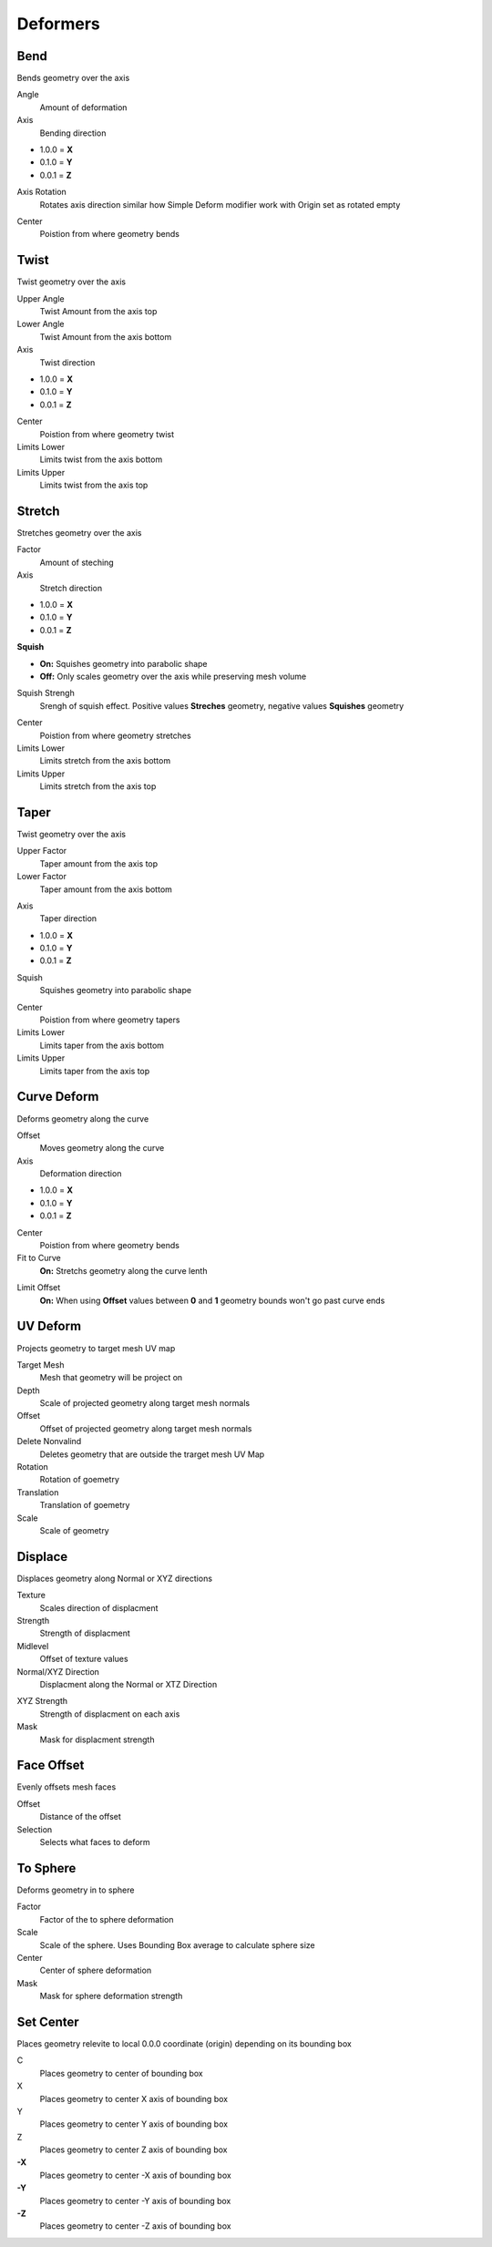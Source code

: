 Deformers
===================================

************************************************************
Bend
************************************************************

Bends geometry over the axis

.. image:: images/bend.PNG
.. image:: images/bend_instances.png

Angle
  Amount of deformation

Axis
  Bending direction
- 1.0.0 = **X**
- 0.1.0 = **Y**
- 0.0.1 = **Z**

.. image:: images/bend_axis.PNG

Axis Rotation
  Rotates axis direction similar how Simple Deform modifier work with Origin set as rotated empty
.. image:: images/bend_axis_rot.png
.. image:: images/bend_axis_rot1.png
.. image:: images/bend_axis_rot2.png
.. image:: images/bend_axis_rot3.png
.. image:: images/bend_axis_rot4.png

Center
  Poistion from where geometry bends



************************************************************
Twist
************************************************************

Twist geometry over the axis

.. image:: images/twist.PNG

Upper Angle
  Twist Amount from the axis top

Lower Angle
  Twist Amount from the axis bottom

Axis
  Twist direction
- 1.0.0 = **X**
- 0.1.0 = **Y**
- 0.0.1 = **Z**

Center
  Poistion from where geometry twist
  
Limits Lower
  Limits twist from the axis bottom
  
Limits Upper
  Limits twist from the axis top

.. image:: images/twist_limit.PNG



************************************************************
Stretch
************************************************************

Stretches geometry over the axis

.. image:: images/stretch.PNG

Factor
  Amount of steching

Axis
  Stretch direction
- 1.0.0 = **X**
- 0.1.0 = **Y**
- 0.0.1 = **Z**

**Squish**

- **On:** Squishes geometry into parabolic shape
- **Off:** Only scales geometry over the axis while preserving mesh volume

Squish Strengh
  Srengh of squish effect. Positive values **Streches** geometry, negative values **Squishes** geometry
  
.. image:: images/stretch_factor.PNG  

Center
  Poistion from where geometry stretches
  
Limits Lower
  Limits stretch from the axis bottom
  
Limits Upper
  Limits stretch from the axis top  
  
  
  
************************************************************
Taper
************************************************************

Twist geometry over the axis

.. image:: images/taper.PNG

Upper Factor
  Taper amount from the axis top

Lower Factor
  Taper amount from the axis bottom

.. image:: images/taper_factor.PNG

Axis
  Taper direction
- 1.0.0 = **X**
- 0.1.0 = **Y**
- 0.0.1 = **Z**

Squish
  Squishes geometry into parabolic shape
  
.. image:: images/taper_squish.PNG  

Center
  Poistion from where geometry tapers
  
Limits Lower
  Limits taper from the axis bottom
  
Limits Upper
  Limits taper from the axis top



************************************************************
Curve Deform
************************************************************

Deforms geometry along the curve

.. image:: images/curve_deform.PNG
.. image:: images/c_deform.PNG

Offset
  Moves geometry along the curve

Axis
  Deformation direction
- 1.0.0 = **X**
- 0.1.0 = **Y**
- 0.0.1 = **Z**

Center
  Poistion from where geometry bends
  
Fit to Curve
  **On:** Stretchs geometry along the curve lenth
  
.. image:: images/curve_deform_fit.PNG

Limit Offset
  **On:** When using **Offset** values between **0** and **1** geometry bounds won't go past curve ends 



************************************************************
UV Deform
************************************************************

Projects geometry to target mesh UV map

.. image:: images/uvdeform.PNG
.. image:: images/uvdeform2.PNG


Target Mesh
  Mesh that geometry will be project on

Depth
  Scale of projected geometry along target mesh normals
  
Offset
  Offset of projected geometry along target mesh normals
  
Delete Nonvalind
  Deletes geometry that are outside the trarget mesh UV Map
  
Rotation
  Rotation of goemetry
  
Translation 
  Translation of goemetry

Scale
  Scale of geometry



************************************************************
Displace
************************************************************

Displaces geometry along Normal or XYZ directions

.. image:: images/displace.PNG

Texture
  Scales direction of displacment
  
Strength
  Strength of displacment 
 
Midlevel
  Offset of texture values  
  
Normal/XYZ Direction
  Displacment along the Normal or XTZ Direction
  
.. image:: images/displace_xyz.PNG
  
XYZ Strength
  Strength of displacment on each axis
  
Mask
  Mask for displacment strength
  
  
  
************************************************************
Face Offset
************************************************************

Evenly offsets mesh faces

.. image:: images/face_offset.PNG

Offset
  Distance of the offset
  
Selection
  Selects what faces to deform



************************************************************
To Sphere
************************************************************

Deforms geometry in to sphere

.. image:: images/to_shere.PNG

Factor
  Factor of the to sphere deformation
  
Scale
  Scale of the sphere.
  Uses Bounding Box average to calculate sphere size
  
Center
  Center of sphere deformation
  
Mask
 Mask for sphere deformation strength
 
 
 
************************************************************
Set Center
************************************************************

Places geometry relevite to local 0.0.0 coordinate (origin) depending on its bounding box

.. image:: images/set_c.PNG

C
  Places geometry to center of bounding box
  
X
  Places geometry to center X axis of bounding box

Y
  Places geometry to center Y axis of bounding box

Z
  Places geometry to center Z axis of bounding box

**-X**
  Places geometry to center -X axis of bounding box
  
**-Y**
  Places geometry to center -Y axis of bounding box

**-Z**
  Places geometry to center -Z axis of bounding box



